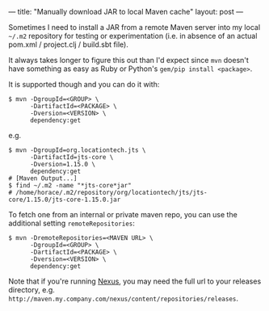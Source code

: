 ---
title: "Manually download JAR to local Maven cache"
layout: post
---

Sometimes I need to install a JAR from a remote Maven server into my local =~/.m2= repository for testing or experimentation (i.e. in absence of an actual pom.xml / project.clj / build.sbt file).

It always takes longer to figure this out than I'd expect since =mvn= doesn't have something as easy as Ruby or Python's =gem/pip install <package>=.

It is supported though and you can do it with:

#+BEGIN_SRC shell
$ mvn -DgroupId=<GROUP> \
      -DartifactId=<PACKAGE> \
      -Dversion=<VERSION> \
      dependency:get
#+END_SRC

e.g.

#+BEGIN_SRC shell
$ mvn -DgroupId=org.locationtech.jts \
      -DartifactId=jts-core \
      -Dversion=1.15.0 \
      dependency:get
# [Maven Output...]
$ find ~/.m2 -name "*jts-core*jar"
# /home/horace/.m2/repository/org/locationtech/jts/jts-core/1.15.0/jts-core-1.15.0.jar
#+END_SRC

To fetch one from an internal or private maven repo, you can use the additional setting =remoteRepositories=:

#+BEGIN_SRC shell
$ mvn -DremoteRepositories=<MAVEN URL> \
      -DgroupId=<GROUP> \
      -DartifactId=<PACKAGE> \
      -Dversion=<VERSION> \
      dependency:get
#+END_SRC

Note that if you're running [[https://www.sonatype.com/nexus-repository-sonatype][Nexus]], you may need the full url to your releases directory, e.g. =http://maven.my.company.com/nexus/content/repositories/releases=.

